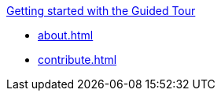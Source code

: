 .xref:user-docs:blueocean:getting-started.adoc[Getting started with the Guided Tour]
* xref:about.adoc[]
* xref:contribute.adoc[]
